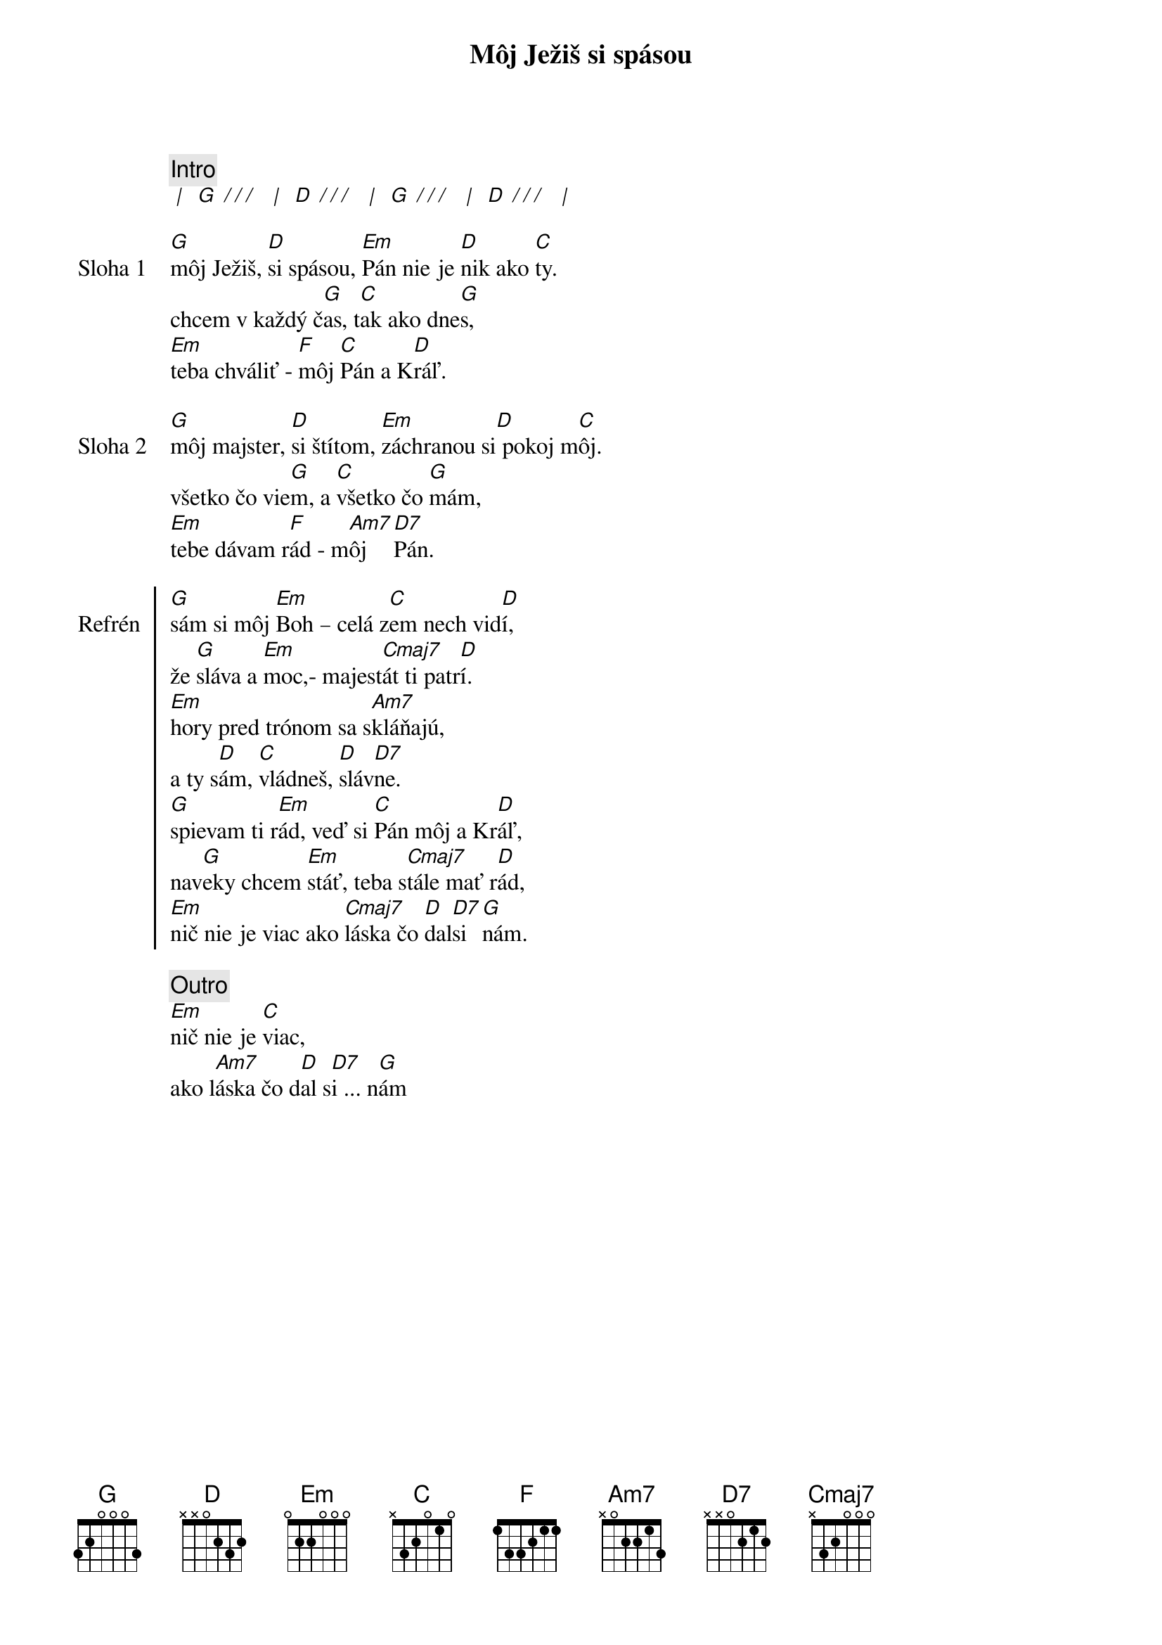 {title: Môj Ježiš si spásou}

{comment: Intro}
[* | ] [G][* / / / ] [* | ] [D][* / / / ] [* | ] [G][* / / / ] [* | ] [D][* / / / ] [* | ]

{sov: Sloha 1}
[G]môj Ježiš, [D]si spásou, [Em]Pán nie je [D]nik ako [C]ty.
chcem v každý č[G]as, t[C]ak ako dne[G]s,
[Em]teba chváliť - [F]môj [C]Pán a K[D]ráľ.
{eov}

{sov: Sloha 2}
[G]môj majster, [D]si štítom, [Em]záchranou si[D] pokoj m[C]ôj.
všetko čo vie[G]m, a [C]všetko čo [G]mám,
[Em]tebe dávam r[F]ád - m[Am7]ôj  [D7]Pán.
{eov}

{soc: Refrén}
[G]sám si môj [Em]Boh – celá z[C]em nech vid[D]í,
že [G]sláva a [Em]moc,- majest[Cmaj7]át ti patr[D]í.
[Em]hory pred trónom sa s[Am7]kláňajú,
a ty s[D]ám, [C]vládneš, [D]sláv[D7]ne.
[G]spievam ti r[Em]ád, veď si [C]Pán môj a Kr[D]áľ,
nav[G]eky chcem [Em]stáť, teba s[Cmaj7]tále mať r[D]ád,
[Em]nič nie je viac ako [Cmaj7]láska čo [D]dal[D7]si [G]nám.
{eoc}

{comment: Outro}
[Em]nič nie je [C]viac,
ako l[Am7]áska čo d[D]al s[D7]i ... n[G]ám